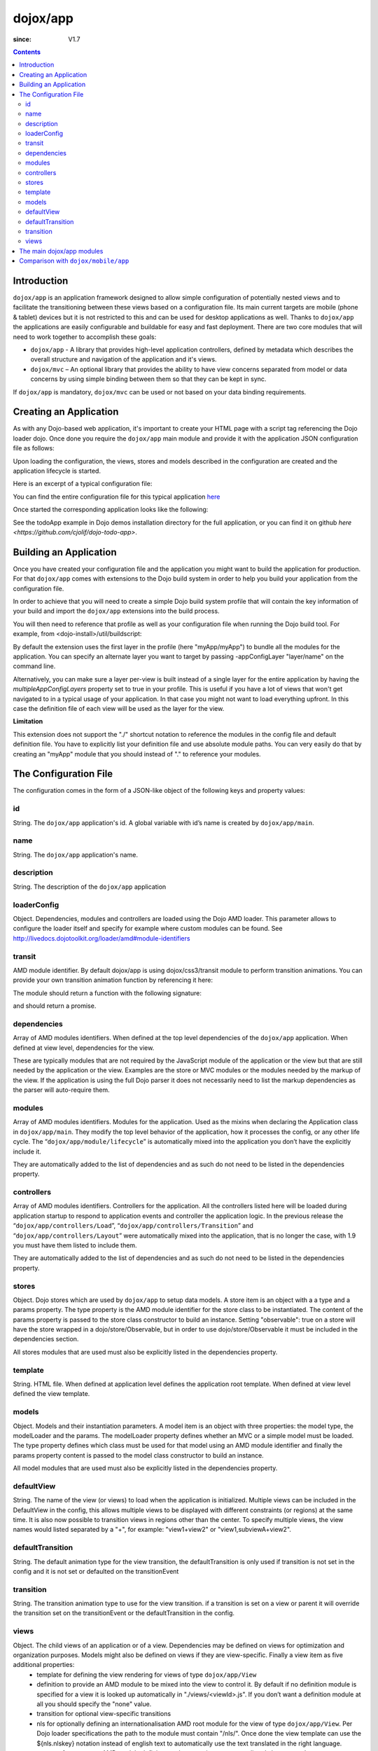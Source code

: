 .. _dojox/app:

=========
dojox/app
=========

:since: V1.7

.. contents ::
   :depth: 2

Introduction
============

``dojox/app`` is an application framework designed to allow simple configuration of potentially nested views and to
facilitate the transitioning between these views based on a configuration file. Its main current targets are mobile
(phone & tablet) devices but it is not restricted to this and can be used for desktop applications as well. Thanks
to ``dojox/app`` the applications are easily configurable and buildable for easy and fast deployment. There are two
core modules that will need to work together to accomplish these goals:

* ``dojox/app`` - A library that provides high-level application controllers, defined by metadata which describes the overall structure and navigation of the application and it's views.
* ``dojox/mvc`` – An optional library that provides the ability to have view concerns separated from model or data concerns by using simple binding between them so that they can be kept in sync.

If ``dojox/app`` is mandatory, ``dojox/mvc`` can be used or not based on your data binding requirements.

Creating an Application
=======================

As with any Dojo-based web application, it's important to create your HTML page with a script tag referencing the Dojo
loader dojo. Once done you require the ``dojox/app`` main module and provide it with the application JSON configuration file as follows:

.. js ::

  require(["dojox/app/main", "dojox/json/ref", "dojo/text!./config.json"],
      function(Application, json, config){
    // startup the application
    Application(json.fromJson(config));
  });

Upon loading the configuration, the views, stores and models described in the configuration are created and the application
lifecycle is started.

Here is an excerpt of a typical configuration file:

.. js ::

	{
		"id": "todoApp",
		"name": "ToDo App",
		"description": "These is a ToDo sample application based on the Dojo Toolkit and provided under Dojo license.",
		"loaderConfig": {
			"paths": {
				"todoApp": "../demos/todoApp"
			}
		},
		"dependencies": [
			"dojox/mobile/TabBar",
			// ...
			"dojox/mvc/at"
		],
		"modules": [
			"todoApp/todoApp"
		],
		"controllers": [
			"dojox/app/controllers/Load",
			"dojox/app/controllers/Transition",
			"dojox/app/controllers/Layout"
		],
		"stores": {
			"listsDataStore":{
			   "type": "dojo/data/ItemFileWriteStore",
			   "params": {
					"url": "./resources/data/lists.json"
			   }
			},
			// ...
		},
		"models": {
			"listsmodel": {
				"modelLoader": "dojox/app/utils/mvcModel",
				"type": "dojox/mvc/EditStoreRefListController",
				"params":{
					"datastore": {"$ref":"#stores.listsDataStore"}
				}
			},

			"allitemlistmodel": {
				"modelLoader": "dojox/app/utils/mvcModel",
				"type": "dojox/mvc/EditStoreRefListController",
				"params":{
					"datastore": {"$ref":"#stores.allitemlistStore"}
				}
			}
		},
		"defaultView": "items,ViewListTodoItemsByPriority",

		"has" : {
			"phone" : {
				"isTablet" : false
			},
			"!phone" : {
				"template": "todoApp/tablet/ViewTodoLists.html",
				"definition": "todoApp/tablet/ViewTodoLists",
				"isTablet" : true
			},
			"ie9orLess" : {
				"controllers": [
					"dojox/app/controllers/HistoryHash"
				]
			},
			"!ie9orLess" : {
				"controllers": [
					"dojox/app/controllers/History"
				]
			}
		},	

		"defaultTransition": "slide",
		"views": {
			"configuration": {
				"defaultView": "SelectTodoList",
				"defaultTransition": "slide",
				"definition": "none",

				"views": {
					"SelectTodoList": {
						"template": "todoApp/configuration/SelectTodoList.html",
						"nls": "todoApp/nls/SelectTodoList"
					},

					"ModifyTodoLists": {
						"template": "todoApp/configuration/ModifyTodoLists.html",
						"nls": "todoApp/nls/ModifyTodoList"
					},

					"EditTodoList": {
						"template": "todoApp/configuration/EditTodoList.html",
						"definition": "todoApp/configuration/EditTodoList.js",
						"nls": "todoApp/nls/EditTodoList"
					}
				}
			},
			// ...
		}
	}

You can find the entire configuration file for this typical application `here <https://github.com/cjolif/dojo-todo-app/blob/master/config.json>`_

Once started the corresponding application looks like the following:

.. image :: ./app/AppExample.png

See the todoApp example in Dojo demos installation directory for the full application, or you can find it on github `here <https://github.com/cjolif/dojo-todo-app>`.

Building an Application
=======================

Once you have created your configuration file and the application you might want to build the application for production.
For that ``dojox/app`` comes with extensions to the Dojo build system in order to help you build your application from the
configuration file.

In order to achieve that you will need to create a simple Dojo build system profile that will contain the key
information of your build and import the ``dojox/app`` extensions into the build process.

.. js::

	// import the dojox/app extension to the build system
	require(["dojox/app/build/buildControlApp"], function(bc){
	});

	var profile = {
		basePath: "..",
		releaseDir: "./layoutApp/release",
		action: "release",
		cssOptimize: "comments",
	/*	multipleAppConfigLayers: true,*/
		packages:[{
			name: "dojo",
			location: "../../../dojo"
		},{
			name: "dijit",
			location: "../../../dijit"
		},{
			name: "dojox",
			location: "../../../dojox"
		},{
			name: "myApp",
			location: "../../../myApp",
		}],
		layers: {
			"myApp/myApp": {
				include: [ "myApp/index.html" ]
			}
		}
	};


You will then need to reference that profile as well as your configuration file when running the Dojo build tool. For example, from <dojo-install>/util/buildscript:

.. js::

    ./build.sh --profile <dojo-install>/dojox/app/tests/layoutApp/build.profile.js 
               --appConfigFile <dojo-install>/dojox/app/tests/layoutApp/config.json


By default the extension uses the first layer in the profile (here "myApp/myApp") to bundle all the modules for the
application. You can specify an alternate layer you want to target by passing -appConfigLayer "layer/name" on the command line.

Alternatively, you can make sure a layer per-view is built instead of a single layer for the entire application by having the `multipleAppConfigLayers` property set to true in your profile. This is useful if you have a lot of views that won't get navigated to in a typical usage of your application. In that case you might not want to load everything upfront. In this case the definition file of each view will be used as the layer for the view.

**Limitation**

This extension does not support the "./" shortcut notation to reference the modules in the config file and default
definition file. You have to explicitly list your definition file and use absolute module paths. You can very easily
do that by creating an "myApp" module that you should instead of "." to reference your modules.


The Configuration File
======================

The configuration comes in the form of a JSON-like object of the following keys and property values:

id
--

String. The ``dojox/app`` application's id. A global variable with id’s name is created by ``dojox/app/main``.

.. js ::

  id: "sampleApp"


name
----

String. The ``dojox/app`` application's name.

.. js ::

  name: "Sample App"

description
-----------

String. The description of the ``dojox/app`` application

.. js ::

  description: "Sample application that does what is needed"

loaderConfig
------------

Object. Dependencies, modules and controllers are loaded using the Dojo AMD loader. This parameter allows to configure the loader itself and specify for example where custom modules can be found. See http://livedocs.dojotoolkit.org/loader/amd#module-identifiers

.. js ::

  "loaderConfig" : {
    "paths": {
      "mypackage" : "can/be/found/here"
     }
  }

transit
-------

AMD module identifier. By default dojox/app is using dojox/css3/transit module to perform transition animations. You can provide your own transition animation function by referencing it here:

.. js ::

  "transit" : "my/app/transit"

The module should return a function with the following signature:

.. js ::

  function(fromDomNode, toDomNode, transitionOptions){ }

and should return a promise.

dependencies
------------

Array of AMD modules identifiers. When defined at the top level dependencies of the ``dojox/app`` application. When defined at view level, dependencies for the view.

.. js ::

  "dependencies": [
    "dojox/mobile/TabBar",
    "dojox/mobile/RoundRect",
    "dojox/mobile/TabBarButton",
    "dojox/mobile/Button",
    "dojox/mobile/RoundRect",
    "dojox/mobile/Heading"
  ]

These are typically modules that are not required by the JavaScript module of the application or the view but that are still
needed by the application or the view. Examples are the store or MVC modules or the modules needed by the markup of the view.
If the application is using the full Dojo parser it does not necessarily need to list the markup dependencies as the parser
will auto-require them.

modules
-------

Array of AMD modules identifiers. Modules for the application. Used as the mixins when declaring the Application class in ``dojox/app/main``. They modify the top level behavior of the application, how it processes the config, or any other life cycle. The “``dojox/app/module/lifecycle``” is automatically mixed into the application you don’t have the explicitly include it.

.. js ::

  "modules": [
    "mypackage/custom/module"
  ]

They are automatically added to the list of dependencies and as such do not need to be listed in the dependencies property.

controllers
-----------

Array of AMD modules identifiers. Controllers for the application. All the controllers listed here will be loaded during application startup to respond to application events and controller the application logic. In the previous release the “``dojox/app/controllers/Load``”, “``dojox/app/controllers/Transition``” and “``dojox/app/controllers/Layout``” were automatically mixed into the application, that is no longer the case, with 1.9 you must have them listed to include them.

.. js ::

  "controllers": [
    "dojox/app/controllers/Load",
    "dojox/app/controllers/Transition",
    "dojox/app/controllers/Layout"
  ],


They are automatically added to the list of dependencies and as such do not need to be listed in the dependencies property.

stores
------

Object. Dojo stores which are used by ``dojox/app`` to setup data models. A store item is an object with a a type and a params property. The type property is the AMD module identifier for the store class to be instantiated. The content of the params property is passed to the store class constructor to build an instance.  Setting "observable": true on a store will have the store wrapped in a dojo/store/Observable, but in order to use dojo/store/Observable it must be included in the dependencies section.

.. js ::

  "stores": {
    "store1":{
      "type": "dojo/store/Memory",
      "observable": true,
      "params": { // parameters used to initialize the data store
        "data": "modelApp.names"
      }
    },
    "store2":{
      "type": "dojo/store/JsonRest",
      "params": {
        "data": "modelApp.repeatData"
      }
    }
  }

All stores modules that are used must also be explicitly listed in the dependencies property.

template
--------

String. HTML file. When defined at application level defines the application root template. When defined at view level defined the view template.

.. js ::

  "template": "application.html"

models
------

Object. Models and their instantiation parameters. A model item is an object with three properties: the model type, the modelLoader and the params. The modelLoader property defines whether an MVC or a simple model must be loaded. The type property defines which class must be used for that model using an AMD module identifier and finally the params property content is passed to the model class constructor to build an instance.

.. js ::

  "models": {
    "model1": {
        "modelLoader": "dojox/app/utils/mvcModel",
        "type": "dojox/mvc/EditStoreRefListController",
        "params":{
          "store": {"$ref":"#stores.namesStore"}
        }
    },
    "model2": {
      "modelLoader": "dojox/app/utils/simpleModel",
      "params":{
        "store": {"$ref":"#stores.namesStore"}
      }
    }
  }

All model modules that are used must also be explicitly listed in the dependencies property.

defaultView
-----------

String. The name of the view (or views) to load when the application is initialized.  Multiple views can be included in the DefaultView in the config, this allows multiple views to be displayed with different constraints (or regions) at the same time. It is also now possible to transition views in regions other than the center. To specify multiple views, the view names would listed separated by a "+", for example: "view1+view2" or "view1,subviewA+view2".

.. js ::

  "defaultView": "header+navigation+TestInfo"


defaultTransition
-----------------

String. The default animation type for the view transition, the defaultTransition is only used if transition is not set in the config and it is not set or defaulted on the transitionEvent 

.. js ::

  "defaultTransition": "slide"


transition
-----------------

String. The transition animation type to use for the view transition. if a transition is set on a view or parent it will override the transition set on the transitionEvent or the defaultTransition in the config.

.. js ::

  "transition": "slide"


views
-----

Object. The child views of an application or of a view. Dependencies may be defined on views for optimization and organization purposes. Models might also be defined on views if they are view-specific. Finally a view item as five additional properties:
   * template for defining the view rendering for views of type ``dojox/app/View``
   * definition to provide an AMD module to be mixed into the view to control it. By default if no definition module is specified for a view it is looked up automatically in "./views/<viewId>.js". If you don’t want a definition module at all you should specify the "none" value.
   * transition for optional view-specific transitions
   * nls for optionally defining an internationalisation AMD root module for the view of type ``dojox/app/View``. Per Dojo loader specifications the path to the module must contain "/nls/". Once done the view template can use the ${nls.nlskey} notation instead of english text to automatically use the text translated in the right language.
   * type a reference to an AMD module defining an alternate view type extending ``dojox/app/ViewBase``.

AMD modules identifiers starting with “.” will be resolved relative to the application root. All other modules identifiers will be resolved according to the Dojo AMD loader rules and in particular with respect to its configuration provided as part of the loaderConfig attribute.


.. js ::

  "views": {
    // simple view without any children views
    // views can has its own dependencies which will be loaded
    // before the view is first initialized.
    "home": {
      "dependencies":[
        "dojox/mobile/RoundRectList",
        "dojox/mobile/ListItem",
        "dojox/mobile/EdgeToEdgeCategory"
      ],
      "template": "./views/simple/home.html"
      "definition": "./views/simple/home.js "
    },

    // simple composite view which loads all views and shows the default
    "main":{
      // all views in the main view will be bound to the user model
      "models": [],
      "template": "simple.html",
      "defaultView": "main",
      "defaultTransition": "slide",
      // the child views available to this view
      "views": {
        "main":{
          "template": "./views/simple/main.html"
          "definition": "none"
          "nls": "./nls/simple/main"
        },
        "second":{
          "template": "./views/simple/second.html"
        },
        "third":{
          "template": "./views/simple/third.html"
          "type": "mypackage/MyDtlView"
        }
      },
      "dependencies":[
        "dojox/mobile/RoundRectList",
        "dojox/mobile/ListItem",
        "dojox/mobile/EdgeToEdgeCategory",
        "dojox/mobile/EdgeToEdgeList"
      ]
    },
    "repeat": {
      // model declared at view level will be accessible to this view
      // or its children.
      "models": {
        "repeatmodels": {
          "params":{
            "store": {"$ref":"#stores.repeatStore"}
          }
        }
      },
       "template": "./views/repeat.html",
      "dependencies":["dojox/mobile/TextBox"]
    }
  }

This configuration serves two purposes configuring the application within the client without having to do it by code
and help building the application for production.

The main dojox/app modules
==========================

``dojox/app`` is built around the following focused core modules that can be used in the configuration file:

:ref:`dojox/app/main <dojox/app/main>` is used to create a ``dojox/app`` Application object from the JSON configuration. The main responsibilities of ``dojox/app/main`` include loading the various controllers & data stores as well as managing the application lifecycle.

:ref:`dojox/app/View <dojox/app/View>` provides a view object in charge of the view rendering and lifecycle. It contains a template string which will be rendered.  A view can itself have nested View objects.

:ref:`dojox/app/Controller <dojox/app/Controller>` a base class for the various application controllers:

* ``dojox/app/controllers/Layout`` a controller that performs nested view layout

* ``dojox/app/controllers/Load`` a controller that loads the view templates and view definition modules

* ``dojox/app/controllers/History`` a controller that maintains application history using HTM5 history API. This will not work on platforms that don’t support it like IE, Android 3 & 4, iOS 4.

* ``dojox/app/controllers/HistoryHash`` an alternate  controller that maintains application history using URL hash. It works on all browsers but has limitations with regard to browser refresh and going back to an URL out of application’s history stack.

:ref:`dojox/app/module <dojox/app/module>` a package containing various modules than can be used in the configuration file to be mixed into the Application object.

The following diagram represents the high level architecture of ``dojox/app`` and in particular how the modules listed
above interacts each others:

.. image :: ./app/AppDiagram.png


Comparison with ``dojox/mobile/app``
====================================

First please note that going forward ``dojox/mobile/app`` will be deprecated in favor of ``dojox/app``.

The main differences between ``dojox/app`` and ``dojox/mobile/app`` are the following:

* ``dojox/app`` enables the model binding
* ``dojox/app`` uses view structure to enable the nested views using a composite design pattern. ``dojox/mobile/app`` will require additional code for that.
* ``dojox/app`` contains the layout mechanism to ensure the content at different application/view level work well together
* ``dojox/mobile/app`` manages the navigation history in StageController by using a history stack. Dojox/app provides both HTML5 pushState & history stack for  managing the navigation history.